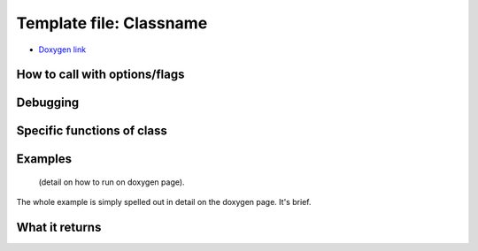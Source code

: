 
Template file: Classname 
=========================

- `Doxygen link`_
.. _Doxygen link:


How to call with options/flags
++++++++++++++++++++++++++++++

Debugging
+++++++++ 

Specific functions of class
+++++++++++++++++++++++++++


Examples
++++++++

 (detail on how to run on doxygen page).

The whole example is simply spelled out in detail on the doxygen page.  It's brief.

What it returns
+++++++++++++++

